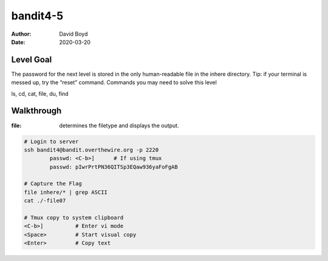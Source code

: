 bandit4-5
#########
:Author: David Boyd
:Date: 2020-03-20

Level Goal
==========

The password for the next level is stored in the only human-readable file in the inhere directory. Tip: if your terminal is messed up, try the “reset” command.
Commands you may need to solve this level

ls, cd, cat, file, du, find

Walkthrough
===========
:file: determines the filetype and displays the output.

.. code-block :: Bash

	# Login to server
	ssh bandit4@bandit.overthewire.org -p 2220
		passwd: <C-b>]      # If using tmux
		passwd: pIwrPrtPN36QITSp3EQaw936yaFoFgAB

	# Capture the Flag
	file inhere/* | grep ASCII
	cat ./-file07

	# Tmux copy to system clipboard
	<C-b>]		# Enter vi mode
	<Space>		# Start visual copy
	<Enter>		# Copy text

